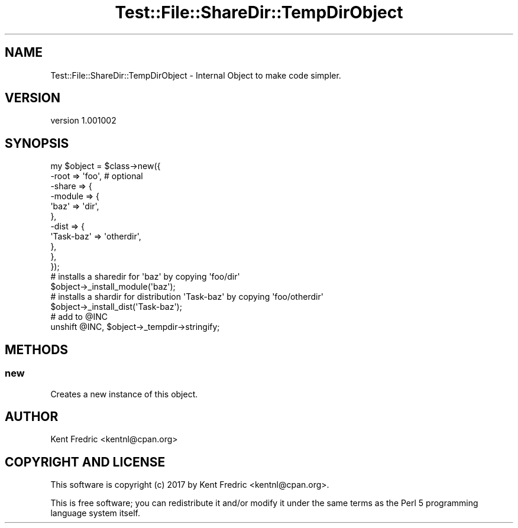 .\" Automatically generated by Pod::Man 4.09 (Pod::Simple 3.35)
.\"
.\" Standard preamble:
.\" ========================================================================
.de Sp \" Vertical space (when we can't use .PP)
.if t .sp .5v
.if n .sp
..
.de Vb \" Begin verbatim text
.ft CW
.nf
.ne \\$1
..
.de Ve \" End verbatim text
.ft R
.fi
..
.\" Set up some character translations and predefined strings.  \*(-- will
.\" give an unbreakable dash, \*(PI will give pi, \*(L" will give a left
.\" double quote, and \*(R" will give a right double quote.  \*(C+ will
.\" give a nicer C++.  Capital omega is used to do unbreakable dashes and
.\" therefore won't be available.  \*(C` and \*(C' expand to `' in nroff,
.\" nothing in troff, for use with C<>.
.tr \(*W-
.ds C+ C\v'-.1v'\h'-1p'\s-2+\h'-1p'+\s0\v'.1v'\h'-1p'
.ie n \{\
.    ds -- \(*W-
.    ds PI pi
.    if (\n(.H=4u)&(1m=24u) .ds -- \(*W\h'-12u'\(*W\h'-12u'-\" diablo 10 pitch
.    if (\n(.H=4u)&(1m=20u) .ds -- \(*W\h'-12u'\(*W\h'-8u'-\"  diablo 12 pitch
.    ds L" ""
.    ds R" ""
.    ds C` ""
.    ds C' ""
'br\}
.el\{\
.    ds -- \|\(em\|
.    ds PI \(*p
.    ds L" ``
.    ds R" ''
.    ds C`
.    ds C'
'br\}
.\"
.\" Escape single quotes in literal strings from groff's Unicode transform.
.ie \n(.g .ds Aq \(aq
.el       .ds Aq '
.\"
.\" If the F register is >0, we'll generate index entries on stderr for
.\" titles (.TH), headers (.SH), subsections (.SS), items (.Ip), and index
.\" entries marked with X<> in POD.  Of course, you'll have to process the
.\" output yourself in some meaningful fashion.
.\"
.\" Avoid warning from groff about undefined register 'F'.
.de IX
..
.if !\nF .nr F 0
.if \nF>0 \{\
.    de IX
.    tm Index:\\$1\t\\n%\t"\\$2"
..
.    if !\nF==2 \{\
.        nr % 0
.        nr F 2
.    \}
.\}
.\" ========================================================================
.\"
.IX Title "Test::File::ShareDir::TempDirObject 3"
.TH Test::File::ShareDir::TempDirObject 3 "2017-03-01" "perl v5.26.1" "User Contributed Perl Documentation"
.\" For nroff, turn off justification.  Always turn off hyphenation; it makes
.\" way too many mistakes in technical documents.
.if n .ad l
.nh
.SH "NAME"
Test::File::ShareDir::TempDirObject \- Internal Object to make code simpler.
.SH "VERSION"
.IX Header "VERSION"
version 1.001002
.SH "SYNOPSIS"
.IX Header "SYNOPSIS"
.Vb 11
\&    my $object = $class\->new({
\&        \-root => \*(Aqfoo\*(Aq, # optional
\&        \-share => {
\&            \-module => {
\&                \*(Aqbaz\*(Aq => \*(Aqdir\*(Aq,
\&            },
\&            \-dist => {
\&                \*(AqTask\-baz\*(Aq => \*(Aqotherdir\*(Aq,
\&            },
\&        },
\&    });
\&
\&    # installs a sharedir for \*(Aqbaz\*(Aq by copying \*(Aqfoo/dir\*(Aq
\&    $object\->_install_module(\*(Aqbaz\*(Aq);
\&
\&    # installs a shardir for distribution \*(AqTask\-baz\*(Aq by copying \*(Aqfoo/otherdir\*(Aq
\&    $object\->_install_dist(\*(AqTask\-baz\*(Aq);
\&
\&    # add to @INC
\&    unshift @INC, $object\->_tempdir\->stringify;
.Ve
.SH "METHODS"
.IX Header "METHODS"
.SS "new"
.IX Subsection "new"
Creates a new instance of this object.
.SH "AUTHOR"
.IX Header "AUTHOR"
Kent Fredric <kentnl@cpan.org>
.SH "COPYRIGHT AND LICENSE"
.IX Header "COPYRIGHT AND LICENSE"
This software is copyright (c) 2017 by Kent Fredric <kentnl@cpan.org>.
.PP
This is free software; you can redistribute it and/or modify it under
the same terms as the Perl 5 programming language system itself.
